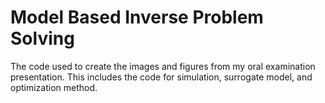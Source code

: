 * Model Based Inverse Problem Solving
The code used to create the images and figures from my oral examination presentation. This includes the code for simulation, surrogate model, and optimization method.
